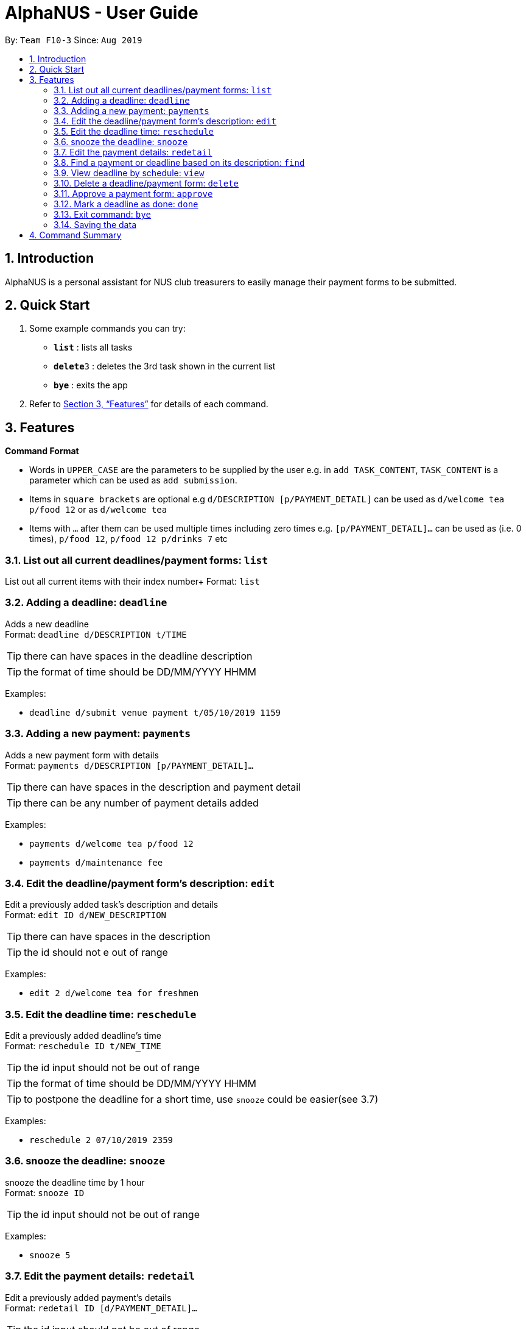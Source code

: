 = AlphaNUS - User Guide
:site-section: UserGuide
:toc:
:toc-title:
:toc-placement: preamble
:sectnums:
:imagesDir: images
:stylesDir: stylesheets
:xrefstyle: full
:experimental:
ifdef::env-github[]
:tip-caption: :bulb:
:note-caption: :information_source:
endif::[]
:repoURL: https://github.com/AY1920S1-CS2113T-F10-3/main

By: `Team F10-3`      Since: `Aug 2019`

== Introduction

AlphaNUS is a personal assistant for NUS club treasurers to easily manage their payment forms to be submitted.

== Quick Start
.  Some example commands you can try:

* *`list`* : lists all tasks
* **`delete`**`3` : deletes the 3rd task shown in the current list
* *`bye`* : exits the app

.  Refer to <<Features>> for details of each command.

[[Features]]
== Features

====
*Command Format*

* Words in `UPPER_CASE` are the parameters to be supplied by the user e.g. in `add TASK_CONTENT`, `TASK_CONTENT` is a parameter which can be used as `add submission`.

* Items in `square brackets` are optional e.g `d/DESCRIPTION [p/PAYMENT_DETAIL]` can be used as `d/welcome tea p/food 12` or as `d/welcome tea`

* Items with `…`​ after them can be used multiple times including zero times e.g. `[p/PAYMENT_DETAIL]…`​ can be used as `` ``(i.e. 0 times), `p/food 12`, `p/food 12 p/drinks 7` etc
====

=== List out all current deadlines/payment forms: `list`

List out all current items with their index number+
Format: `list`

=== Adding a deadline: `deadline`

Adds a new deadline +
Format: `deadline d/DESCRIPTION t/TIME`

[TIP]
there can have spaces in the deadline description +
[TIP]
the format of time should be DD/MM/YYYY HHMM

Examples:

* `deadline d/submit venue payment t/05/10/2019 1159`

=== Adding a new payment: `payments`

Adds a new payment form with details +
Format: `payments d/DESCRIPTION [p/PAYMENT_DETAIL]...`

[TIP]
there can have spaces in the description and payment detail
[TIP]
there can be any number of payment details added

Examples:

* `payments d/welcome tea p/food 12`
* `payments d/maintenance fee`

=== Edit the deadline/payment form's description: `edit`

Edit a previously added task's description and details +
Format: `edit ID d/NEW_DESCRIPTION`

[TIP]
there can have spaces in the description
[TIP]
the id should not e out of range

Examples:

* `edit 2 d/welcome tea for freshmen`


=== Edit the deadline time: `reschedule`

Edit a previously added deadline's time +
Format: `reschedule ID t/NEW_TIME`

[TIP]
the id input should not be out of range
[TIP]
the format of time should be DD/MM/YYYY HHMM
[TIP]
to postpone the deadline for a short time, use `snooze` could be easier(see 3.7)

Examples:

* `reschedule 2 07/10/2019 2359`

=== snooze the deadline: `snooze`

snooze the deadline time by 1 hour +
Format: `snooze ID`

[TIP]
the id input should not be out of range


Examples:

* `snooze 5`

=== Edit the payment details: `redetail`

Edit a previously added payment's details +
Format: `redetail ID [d/PAYMENT_DETAIL]...`

[TIP]
the id input should not be out of range
[TIP]
there can be any number of details

Examples:

* `redetail 2 d/drinks 8 d/snacks 20`
* `redetail 2`(i.e. this operation removes all previous details)

=== Find a payment or deadline based on its description: `find`

Find a payment or deadline based on its description +
Format: `find d/DESCRIPTION`

[TIP]
there can have spaces in the description

Examples:

* `find d/welcome tea`

=== View deadline by schedule: `view`
View current deadlines in a specific date +
Format: `view t/DATE`

[TIP]
the results will be sorted based on their deadlines (i.e. the one with the earliest deadline will show on the top)
[TIP]
the format of the date should be DD/MM/YYYY

Examples:

* `view t/05/10/2019`

=== Delete a deadline/payment form: `delete`

Delete a deadline/payment from the task list +
Format: `delete ID`

[TIP]
the index of the task should not be out of range

Examples:

* `delete 3`

=== Approve a payment form: `approve`

Approve a payment form with a message+
Format: `approve ID [m/MESSAGE]`

[TIP]
the index of the task should not be out of range

Examples:

* `approve 3 m/approved by xxx on Monday`
* `approve 3`

=== Mark a deadline as done: `done`

mark a deadline task as done +
Format: `done ID`

[TIP]
the index of the task should not be out of range

Examples:

* `done 5`

=== Exit command: `bye`

exit from Duke +
Format: `bye`

=== Saving the data

Task List data are saved in the hard disk automatically after any command that changes the data. +
There is no need to save manually.


== Command Summary

* *list*: `list`
* *deadline*: `deadline d/DESCRIPTION t/TIME`
* *payments* : `payments d/DESCRIPTION [p/PAYMENT_DETAIL]...`
* *edit* : `edit ID d/NEW_DESCRIPTION`
* *reschedule* : `reschedule ID t/NEW_TIME`
* *snooze*: `snooze ID`
* *redetail*: `redetail ID [d/PAYMENT_DETAIL]...`
* *find* : `find d/DESCRIPTION`
* *view* : `view t/DATE`
* *delete* : `delete ID`
* *approve*: `approve ID [m/MESSAGE]`
* *done*: `done ID`
* *exit*: `bye`
